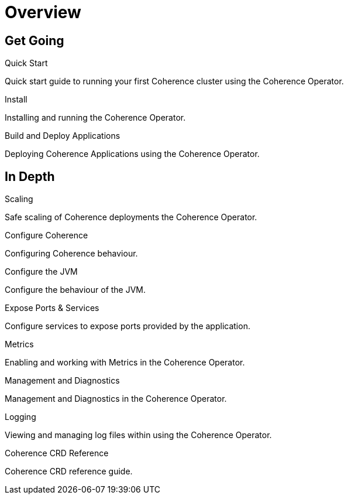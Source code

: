 ///////////////////////////////////////////////////////////////////////////////

    Copyright (c) 2020, Oracle and/or its affiliates. All rights reserved.
    Licensed under the Universal Permissive License v 1.0 as shown at
    http://oss.oracle.com/licenses/upl.

///////////////////////////////////////////////////////////////////////////////

= Overview
:description: Coherence Operator documentation
:keywords: oracle coherence, kubernetes, operator, documentation

== Get Going

[PILLARS]
====
[CARD]
.Quick Start
[icon=fa-rocket,link=about/03_quickstart.adoc]
--
Quick start guide to running your first Coherence cluster using the Coherence Operator.
--

[CARD]
.Install
[icon=fa-save,link=install/01_installation.adoc]
--
Installing and running the Coherence Operator.
--

[CARD]
.Build and Deploy Applications
[icon=cloud_upload,link=applications/010_overview.adoc]
--
Deploying Coherence Applications using the Coherence Operator.
--

====


== In Depth

[PILLARS]
====

[CARD]
.Scaling
[icon=fa-balance-scale,link=scaling/010_overview.adoc]
--
Safe scaling of Coherence deployments the Coherence Operator.
--

[CARD]
.Configure Coherence
[icon="fa-cogs",link=coherence_settings/010_overview.adoc]
--
Configuring Coherence behaviour.
--

[CARD]
.Configure the JVM
[icon=fa-cog,link=jvm_settings/010_overview.adoc]
--
Configure the behaviour of the JVM.
--

[CARD]
.Expose Ports & Services
[icon=control_camera,link=ports/010_overview.adoc]
--
Configure services to expose ports provided by the application.
--

====

[PILLARS]
====

[CARD]
.Metrics
[icon=speed,link=metrics/010_overview.adoc]
--
Enabling and working with Metrics in the Coherence Operator.
--

[CARD]
.Management and Diagnostics
[icon="fa-stethoscope",link=management_and_diagnostics/010_overview.adoc]
--
Management and Diagnostics in the Coherence Operator.
--

[CARD]
.Logging
[icon=find_in_page,link=logging/010_overview.adoc]
--
Viewing and managing log files within using the Coherence Operator.
--

[CARD]
.Coherence CRD Reference
[icon=widgets,link=about/04_coherence_spec.adoc]
--
Coherence CRD reference guide.
--

====
